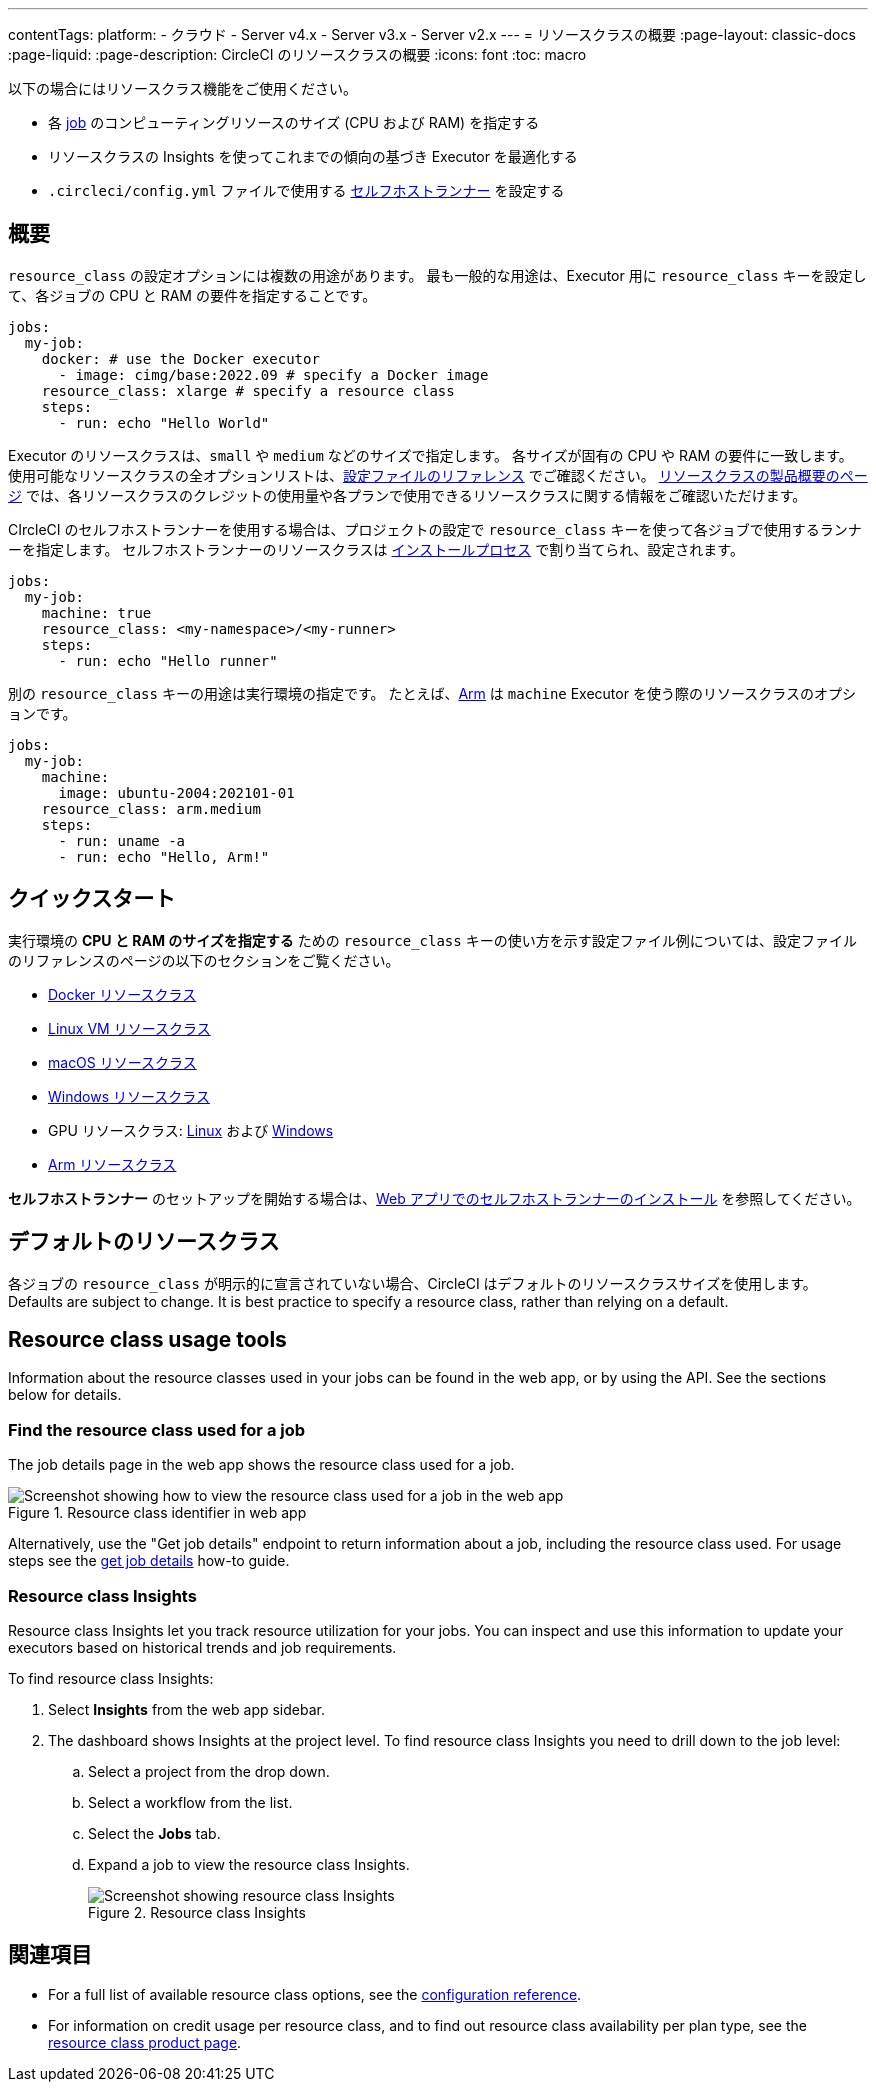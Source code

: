 ---

contentTags:
  platform:
  - クラウド
  - Server v4.x
  - Server v3.x
  - Server v2.x
---
= リソースクラスの概要
:page-layout: classic-docs
:page-liquid:
:page-description: CircleCI のリソースクラスの概要
:icons: font
:toc: macro

:toc-title:

以下の場合にはリソースクラス機能をご使用ください。

* 各 link:/docs/concepts/#jobs[job] のコンピューティングリソースのサイズ (CPU および RAM) を指定する
* リソースクラスの Insights を使ってこれまでの傾向の基づき Executor を最適化する
* `.circleci/config.yml` ファイルで使用する link:/docs/runner-concepts/#namespaces-and-resource-classes[セルフホストランナー] を設定する

[#introduction]
== 概要

`resource_class` の設定オプションには複数の用途があります。 最も一般的な用途は、Executor 用に `resource_class` キーを設定して、各ジョブの CPU と RAM の要件を指定することです。

[source,yaml]
----
jobs:
  my-job:
    docker: # use the Docker executor
      - image: cimg/base:2022.09 # specify a Docker image
    resource_class: xlarge # specify a resource class
    steps:
      - run: echo "Hello World"
----

Executor のリソースクラスは、`small` や `medium` などのサイズで指定します。 各サイズが固有の CPU や RAM の要件に一致します。 使用可能なリソースクラスの全オプションリストは、link:/docs/configuration-reference/#resourceclass[設定ファイルのリファレンス] でご確認ください。 link:https://circleci.com/product/features/resource-classes[リソースクラスの製品概要のページ] では、各リソースクラスのクレジットの使用量や各プランで使用できるリソースクラスに関する情報をご確認いただけます。

CIrcleCI のセルフホストランナーを使用する場合は、プロジェクトの設定で `resource_class` キーを使って各ジョブで使用するランナーを指定します。 セルフホストランナーのリソースクラスは link:/docs/runner-installation/[インストールプロセス] で割り当てられ、設定されます。


[source,yaml]
----
jobs:
  my-job:
    machine: true
    resource_class: <my-namespace>/<my-runner>
    steps:
      - run: echo "Hello runner"
----

別の `resource_class` キーの用途は実行環境の指定です。 たとえば、link:/docs/using-arm[Arm] は `machine` Executor を使う際のリソースクラスのオプションです。

[source,yaml]
----
jobs:
  my-job:
    machine:
      image: ubuntu-2004:202101-01
    resource_class: arm.medium
    steps:
      - run: uname -a
      - run: echo "Hello, Arm!"
----

[#quickstart]
== クイックスタート

実行環境の **CPU と RAM のサイズを指定する** ための `resource_class` キーの使い方を示す設定ファイル例については、設定ファイルのリファレンスのページの以下のセクションをご覧ください。

* link:/docs/configuration-reference/#docker-execution-environment[Docker リソースクラス]
* link:/docs/configuration-reference/#linuxvm-execution-environment[Linux VM リソースクラス]
* link:/docs/configuration-reference/#macos-execution-environment[macOS リソースクラス]
* link:/docs/configuration-reference/#windows-execution-environmen[Windows リソースクラス]
* GPU リソースクラス: link:/docs/configuration-reference/#gpu-execution-environment-linux[Linux] および link:/docs/configuration-reference/#gpu-execution-environment-windows[Windows]
* link:/docs/configuration-reference/#arm-execution-environment-linux[Arm リソースクラス]

**セルフホストランナー** のセットアップを開始する場合は、link:/docs/runner-installation[Web アプリでのセルフホストランナーのインストール] を参照してください。

[#default-resource-class]
== デフォルトのリソースクラス

各ジョブの `resource_class` が明示的に宣言されていない場合、CircleCI はデフォルトのリソースクラスサイズを使用します。 Defaults are subject to change. It is best practice to specify a resource class, rather than relying on a default.

[#resource-class-usage-tools]
== Resource class usage tools

Information about the resource classes used in your jobs can be found in the web app, or by using the API. See the sections below for details.

[#find-the-resource-class-used-for-a-job]
=== Find the resource class used for a job

The job details page in the web app shows the resource class used for a job.

.Resource class identifier in web app
image::resource-class-job.png[Screenshot showing how to view the resource class used for a job in the web app]

Alternatively, use the "Get job details" endpoint to return information about a job, including the resource class used. For usage steps see the link:/docs/api-developers-guide/#get-job-details[get job details] how-to guide.

=== Resource class Insights

Resource class Insights let you track resource utilization for your jobs. You can inspect and use this information to update your executors based on historical trends and job requirements.

To find resource class Insights:

. Select **Insights** from the web app sidebar.
. The dashboard shows Insights at the project level. To find resource class Insights you need to drill down to the job level:
.. Select a project from the drop down.
.. Select a workflow from the list.
.. Select the **Jobs** tab.
.. Expand a job to view the resource class Insights.
+
.Resource class Insights
image::resource-class-insights.png[Screenshot showing resource class Insights]

[#see-also]
== 関連項目

* For a full list of available resource class options, see the link:/docs/configuration-reference/#resourceclass[configuration reference].
* For information on credit usage per resource class, and to find out resource class availability per plan type, see the link:https://circleci.com/product/features/resource-classes[resource class product page].